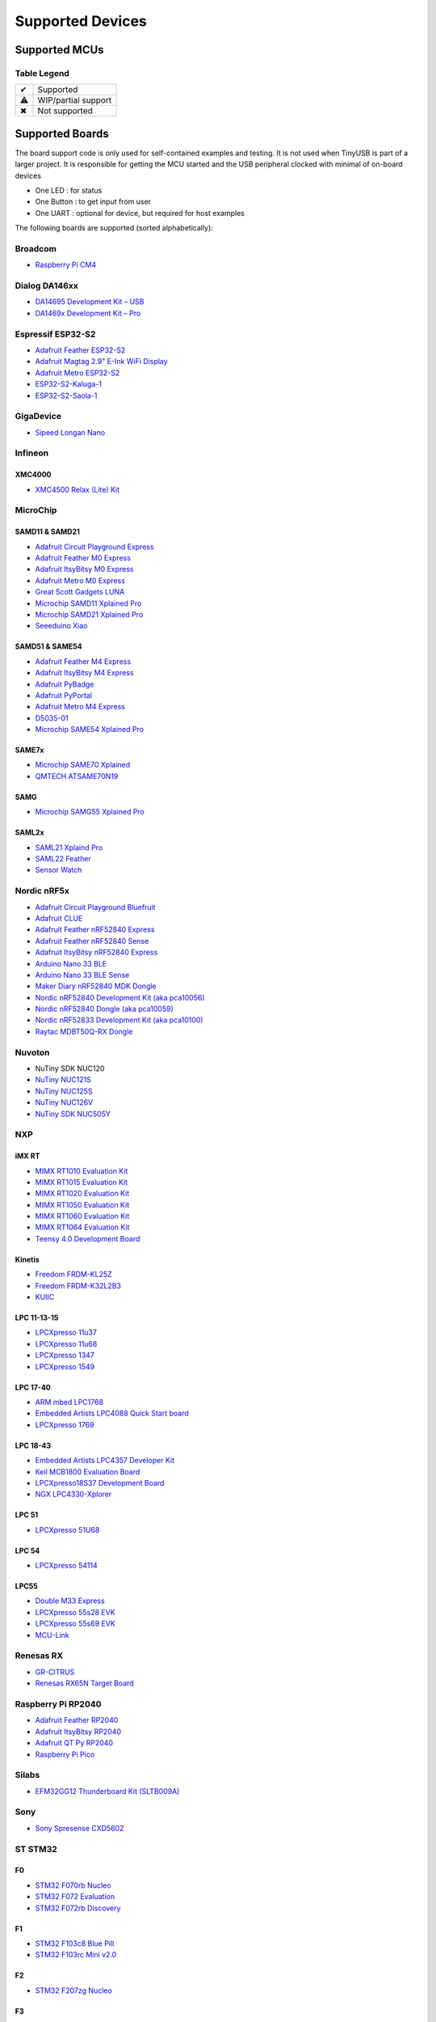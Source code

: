 *****************
Supported Devices
*****************

Supported MCUs
==============

+--------------+-----------------------+--------+------+-----------+-------------------+--------------+
| Manufacturer | Family                | Device | Host | Highspeed | Driver            | Note         |
+==============+=======================+========+======+===========+===================+==============+
| Broadcom     | BCM2711, BCM2837      | ✔      |      | ✔         | dwc2              |              |
+--------------+-----------------------+--------+------+-----------+-------------------+--------------+
| Dialog       | DA1469x               | ✔      | ✖    | ✖         | da146xx           |              |
+--------------+-----------------------+--------+------+-----------+-------------------+--------------+
| Espressif    | ESP32 S2, S3          | ✔      |      | ✖         | dwc2 or esp32sx   |              |
+--------------+-----------------------+--------+------+-----------+-------------------+--------------+
| GigaDevice   | GD32VF103             | ✔      |      | ✖         | dwc2              |              |
+--------------+-----------------------+--------+------+-----------+-------------------+--------------+
| Infineon     | XMC4500               | ✔      |      | ✖         | dwc2              |              |
+--------------+-----------------------+--------+------+-----------+-------------------+--------------+
| MicroChip    | SAM D11, D21          | ✔      |      | ✖         | samd              |              |
|              +-----------------------+--------+------+-----------+-------------------+--------------+
|              | SAM D51, E5x          | ✔      |      | ✖         | samd              |              |
|              +-----------------------+--------+------+-----------+-------------------+--------------+
|              | SAM G55               | ✔      |      | ✖         | samg              |              |
|              +-----------------------+--------+------+-----------+-------------------+--------------+
|              | SAM L21, L22          | ✔      |      | ✖         | samd              |              |
|              +-----------------------+--------+------+-----------+-------------------+--------------+
|              | SAM E70,S70,V70,V71   | ✔      |      | ✔         | samx7x            |              |
+--------------+-----------------------+--------+------+-----------+-------------------+--------------+
| NordicSemi   | nRF52833, nRF52840    | ✔      | ✖    | ✖         | nrf5x             |              |
|              +-----------------------+--------+------+-----------+-------------------+--------------+
|              | nRF5340               | ✔      | ✖    | ✖         | nrf5x             |              |
+--------------+-----------------------+--------+------+-----------+-------------------+--------------+
| Nuvoton      | NUC120                | ✔      | ✖    | ✖         |                   |              |
|              +-----------------------+--------+------+-----------+-------------------+--------------+
|              | NUC121/NUC125         | ✔      | ✖    | ✖         |                   |              |
|              +-----------------------+--------+------+-----------+-------------------+--------------+
|              | NUC126                | ✔      | ✖    | ✖         |                   |              |
|              +-----------------------+--------+------+-----------+-------------------+--------------+
|              | NUC505                | ✔      |      | ✔         |                   |              |
+--------------+---------+-------------+--------+------+-----------+-------------------+--------------+
| NXP          | iMXRT   | RT10xx      | ✔      | ✔    | ✔         | ci_hs             |              |
|              +---------+-------------+--------+------+-----------+-------------------+--------------+
|              | Kinetis | KL25        | ✔      | ⚠     | ✖         |                   |              |
|              |         +-------------+--------+------+-----------+-------------------+--------------+
|              |         | K32L2       | ✔      |      | ✖         |                   |              |
|              +---------+-------------+--------+------+-----------+-------------------+--------------+
|              | LPC     | 11u, 13, 15 | ✔      | ✖    | ✖         | lpc_ip3511        |              |
|              |         +-------------+--------+------+-----------+-------------------+--------------+
|              |         | 17, 40      | ✔      | ⚠    | ✖         | lpc17_40          |              |
|              |         +-------------+--------+------+-----------+-------------------+--------------+
|              |         | 18, 43      | ✔      | ✔    | ✔         | ci_hs             |              |
|              |         +-------------+--------+------+-----------+-------------------+--------------+
|              |         | 51u         | ✔      | ✖    | ✖         | lpc_ip3511        |              |
|              |         +-------------+--------+------+-----------+-------------------+--------------+
|              |         | 54          | ✔      |      | ✔         | lpc_ip3511        |              |
|              |         +-------------+--------+------+-----------+-------------------+--------------+
|              |         | 55          | ✔      |      | ✔         | lpc_ip3511        |              |
+--------------+---------+-------------+--------+------+-----------+-------------------+--------------+
| Raspberry Pi | RP2040                | ✔      | ✔    | ✖         | rp2040            |              |
+--------------+-----------------------+--------+------+-----------+-------------------+--------------+
| Renesas      | RX 63N, 65N, 72N      | ✔      | ✔    | ✖         | usba              |              |
+--------------+-----------------------+--------+------+-----------+-------------------+--------------+
| Silabs       | EFM32GG12             | ✔      |      | ✖         | dwc2              |              |
+--------------+-----------------------+--------+------+-----------+-------------------+--------------+
| Sony         | CXD56                 | ✔      | ✖    | ✔         | cxd56             |              |
+--------------+-----------------------+--------+------+-----------+-------------------+--------------+
| ST STM32     | F0                    | ✔      | ✖    | ✖         | stm32_fsdev       |              |
|              +----+------------------+--------+------+-----------+-------------------+--------------+
|              | F1 | 102, 103         | ✔      | ✖    | ✖         | stm32_fsdev       |              |
|              |    +------------------+--------+------+-----------+-------------------+--------------+
|              |    | 105, 107         | ✔      |      | ✖         | dwc2              |              |
|              +----+------------------+--------+------+-----------+-------------------+--------------+
|              | F2                    | ✔      |      | ✔         | dwc2              |              |
|              +-----------------------+--------+------+-----------+-------------------+--------------+
|              | F3                    | ✔      | ✖    | ✖         | stm32_fsdev       |              |
|              +-----------------------+--------+------+-----------+-------------------+--------------+
|              | F4                    | ✔      |      | ✔         | dwc2              |              |
|              +-----------------------+--------+------+-----------+-------------------+--------------+
|              | F7                    | ✔      |      | ✔         | dwc2              |              |
|              +-----------------------+--------+------+-----------+-------------------+--------------+
|              | H7                    | ✔      |      | ✔         | dwc2              |              |
|              +-----------------------+--------+------+-----------+-------------------+--------------+
|              | G4                    | ✔      | ✖    | ✖         | stm32_fsdev       |              |
|              +-----------------------+--------+------+-----------+-------------------+--------------+
|              | L0, L1                | ✔      | ✖    | ✖         | stm32_fsdev       |              |
|              +----+------------------+--------+------+-----------+-------------------+--------------+
|              | L4 | 4x2, 4x3         | ✔      | ✖    | ✖         | stm32_fsdev       |              |
|              |    +------------------+--------+------+-----------+-------------------+--------------+
|              |    | 4x5, 4x6         | ✔      |      |           | dwc2              |              |
|              +----+------------------+--------+------+-----------+-------------------+--------------+
|              | L4+                   | ✔      |      |           | dwc2              |              |
|              +-----------------------+--------+------+-----------+-------------------+--------------+
|              | U5                    | ⚠      |      |           | dwc2              |              |
+--------------+-----------------------+--------+------+-----------+-------------------+--------------+
| TI           | MSP430                | ✔      | ✖    | ✖         | msp430x5xx        |              |
|              +-----------------------+--------+------+-----------+-------------------+--------------+
|              | MSP432E4              | ✔      |      | ✖         | musb              |              |
|              +-----------------------+--------+------+-----------+-------------------+--------------+
|              | TM4C123               | ✔      |      | ✖         | musb              |              |
+--------------+-----------------------+--------+------+-----------+-------------------+--------------+
| ValentyUSB   | eptri                 | ✔      | ✖    | ✖         | eptri             |              |
+--------------+-----------------------+--------+------+-----------+-------------------+--------------+


Table Legend
------------

= ===================
✔ Supported
⚠ WIP/partial support
✖ Not supported
= ===================

Supported Boards
================

The board support code is only used for self-contained examples and testing. It is not used when TinyUSB is part of a larger project. It is responsible for getting the MCU started and the USB peripheral clocked with minimal of on-board devices

-  One LED : for status
-  One Button : to get input from user
-  One UART : optional for device, but required for host examples

The following boards are supported (sorted alphabetically):

Broadcom
--------

-  `Raspberry Pi CM4 <https://www.raspberrypi.com/products/compute-module-4>`__

Dialog DA146xx
--------------

-  `DA14695 Development Kit – USB <https://www.dialog-semiconductor.com/products/da14695-development-kit-usb>`__
-  `DA1469x Development Kit – Pro <https://www.dialog-semiconductor.com/products/da14695-development-kit-pro>`__

Espressif ESP32-S2
------------------

-  `Adafruit Feather ESP32-S2 <https://www.adafruit.com/product/5000>`__
-  `Adafruit Magtag 2.9" E-Ink WiFi Display <https://www.adafruit.com/product/4800>`__
-  `Adafruit Metro ESP32-S2 <https://www.adafruit.com/product/4775>`__
-  `ESP32-S2-Kaluga-1 <https://docs.espressif.com/projects/esp-idf/en/latest/esp32s2/hw-reference/esp32s2/user-guide-esp32-s2-kaluga-1-kit.html>`__
-  `ESP32-S2-Saola-1 <https://docs.espressif.com/projects/esp-idf/en/latest/esp32s2/hw-reference/esp32s2/user-guide-saola-1-v1.2.html>`__

GigaDevice
----------

-  `Sipeed Longan Nano <https://longan.sipeed.com/en/>`__

Infineon
---------

XMC4000
^^^^^^^

-  `XMC4500 Relax (Lite) Kit <https://www.infineon.com/cms/en/product/evaluation-boards/kit_xmc45_relax_lite_v1/>`__

MicroChip
---------

SAMD11 & SAMD21
^^^^^^^^^^^^^^^

-  `Adafruit Circuit Playground Express <https://www.adafruit.com/product/3333>`__
-  `Adafruit Feather M0 Express <https://www.adafruit.com/product/3403>`__
-  `Adafruit ItsyBitsy M0 Express <https://www.adafruit.com/product/3727>`__
-  `Adafruit Metro M0 Express <https://www.adafruit.com/product/3505>`__
-  `Great Scott Gadgets LUNA <https://greatscottgadgets.com/luna/>`__
-  `Microchip SAMD11 Xplained Pro <https://www.microchip.com/developmenttools/ProductDetails/atsamd11-xpro>`__
-  `Microchip SAMD21 Xplained Pro <https://www.microchip.com/DevelopmentTools/ProductDetails/ATSAMD21-XPRO>`__
-  `Seeeduino Xiao <https://www.seeedstudio.com/Seeeduino-XIAO-Arduino-Microcontroller-SAMD21-Cortex-M0+-p-4426.html>`__

SAMD51 & SAME54
^^^^^^^^^^^^^^^

-  `Adafruit Feather M4 Express <https://www.adafruit.com/product/3857>`__
-  `Adafruit ItsyBitsy M4 Express <https://www.adafruit.com/product/3800>`__
-  `Adafruit PyBadge <https://www.adafruit.com/product/4200>`__
-  `Adafruit PyPortal <https://www.adafruit.com/product/4116>`__
-  `Adafruit Metro M4 Express <https://www.adafruit.com/product/3382>`__
-  `D5035-01 <https://github.com/RudolphRiedel/USB_CAN-FD>`__
-  `Microchip SAME54 Xplained Pro <https://www.microchip.com/developmenttools/productdetails/atsame54-xpro>`__

SAME7x
^^^^^^

- `Microchip SAME70 Xplained <https://www.microchip.com/en-us/development-tool/ATSAME70-XPLD>`_
- `QMTECH ATSAME70N19 <https://www.aliexpress.com/item/1005003173783268.html>`_

SAMG
^^^^

-  `Microchip SAMG55 Xplained Pro <https://www.microchip.com/DevelopmentTools/ProductDetails/PartNO/ATSAMG55-XPRO>`__

SAML2x
^^^^^^

-  `SAML21 Xplaind Pro <https://www.microchip.com/DevelopmentTools/ProductDetails/ATSAML21-XPRO-B>`__
-  `SAML22 Feather <https://github.com/joeycastillo/Feather-Projects/tree/main/SAML22%20Feather>`__
-  `Sensor Watch <https://github.com/joeycastillo/Sensor-Watch>`__

Nordic nRF5x
------------

-  `Adafruit Circuit Playground Bluefruit <https://www.adafruit.com/product/4333>`__
-  `Adafruit CLUE <https://www.adafruit.com/product/4500>`__
-  `Adafruit Feather nRF52840 Express <https://www.adafruit.com/product/4062>`__
-  `Adafruit Feather nRF52840 Sense <https://www.adafruit.com/product/4516>`__
-  `Adafruit ItsyBitsy nRF52840 Express <https://www.adafruit.com/product/4481>`__
-  `Arduino Nano 33 BLE <https://store.arduino.cc/usa/nano-33-ble>`__
-  `Arduino Nano 33 BLE Sense <https://store.arduino.cc/usa/nano-33-ble-sense>`__
-  `Maker Diary nRF52840 MDK Dongle <https://wiki.makerdiary.com/nrf52840-mdk-usb-dongle>`__
-  `Nordic nRF52840 Development Kit (aka pca10056) <https://www.nordicsemi.com/Software-and-Tools/Development-Kits/nRF52840-DK>`__
-  `Nordic nRF52840 Dongle (aka pca10059) <https://www.nordicsemi.com/Software-and-Tools/Development-Kits/nRF52840-Dongle>`__
-  `Nordic nRF52833 Development Kit (aka pca10100) <https://www.nordicsemi.com/Software-and-Tools/Development-Kits/nRF52833-DK>`__
-  `Raytac MDBT50Q-RX Dongle <https://www.raytac.com/product/ins.php?index_id=89>`__

Nuvoton
-------

-  NuTiny SDK NUC120
-  `NuTiny NUC121S <https://direct.nuvoton.com/en/nutiny-nuc121s>`__
-  `NuTiny NUC125S <https://direct.nuvoton.com/en/nutiny-nuc125s>`__
-  `NuTiny NUC126V <https://direct.nuvoton.com/en/nutiny-nuc126v>`__
-  `NuTiny SDK NUC505Y <https://direct.nuvoton.com/en/nutiny-nuc505y>`__

NXP
---

iMX RT
^^^^^^

-  `MIMX RT1010 Evaluation Kit <https://www.nxp.com/design/development-boards/i.mx-evaluation-and-development-boards/i.mx-rt1010-evaluation-kit:MIMXRT1010-EVK>`__
-  `MIMX RT1015 Evaluation Kit <https://www.nxp.com/design/development-boards/i.mx-evaluation-and-development-boards/i.mx-rt1015-evaluation-kit:MIMXRT1015-EVK>`__
-  `MIMX RT1020 Evaluation Kit <https://www.nxp.com/design/development-boards/i.mx-evaluation-and-development-boards/i.mx-rt1020-evaluation-kit:MIMXRT1020-EVK>`__
-  `MIMX RT1050 Evaluation Kit <https://www.nxp.com/design/development-boards/i.mx-evaluation-and-development-boards/i.mx-rt1050-evaluation-kit:MIMXRT1050-EVK>`__
-  `MIMX RT1060 Evaluation Kit <https://www.nxp.com/design/development-boards/i.mx-evaluation-and-development-boards/mimxrt1060-evk-i.mx-rt1060-evaluation-kit:MIMXRT1060-EVK>`__
-  `MIMX RT1064 Evaluation Kit <https://www.nxp.com/design/development-boards/i.mx-evaluation-and-development-boards/mimxrt1064-evk-i.mx-rt1064-evaluation-kit:MIMXRT1064-EVK>`__
-  `Teensy 4.0 Development Board <https://www.pjrc.com/store/teensy40.html>`__

Kinetis
^^^^^^^

-  `Freedom FRDM-KL25Z <https://www.nxp.com/design/development-boards/freedom-development-boards/mcu-boards/freedom-development-platform-for-kinetis-kl14-kl15-kl24-kl25-mcus:FRDM-KL25Z>`__
-  `Freedom FRDM-K32L2B3 <https://www.nxp.com/design/development-boards/freedom-development-boards/mcu-boards/nxp-freedom-development-platform-for-k32-l2b-mcus:FRDM-K32L2B3>`__
-  `KUIIC <https://github.com/nxf58843/kuiic>`__

LPC 11-13-15
^^^^^^^^^^^^

-  `LPCXpresso 11u37 <https://www.nxp.com/design/microcontrollers-developer-resources/lpcxpresso-boards/lpcxpresso-board-for-lpc11u37h:OM13074>`__
-  `LPCXpresso 11u68 <https://www.nxp.com/support/developer-resources/evaluation-and-development-boards/lpcxpresso-boards/lpcxpresso-board-for-lpc11u68:OM13058>`__
-  `LPCXpresso 1347 <https://www.nxp.com/support/developer-resources/evaluation-and-development-boards/lpcxpresso-boards/lpcxpresso-board-for-lpc1347:OM13045>`__
-  `LPCXpresso 1549 <https://www.nxp.com/products/processors-and-microcontrollers/arm-microcontrollers/general-purpose-mcus/lpc1500-cortex-m3/lpcxpresso-board-for-lpc1549:OM13056>`__

LPC 17-40
^^^^^^^^^

-  `ARM mbed LPC1768 <https://www.nxp.com/products/processors-and-microcontrollers/arm-microcontrollers/general-purpose-mcus/lpc1700-cortex-m3/arm-mbed-lpc1768-board:OM11043>`__
-  `Embedded Artists LPC4088 Quick Start board <https://www.embeddedartists.com/products/lpc4088-quickstart-board>`__
-  `LPCXpresso 1769 <https://www.nxp.com/support/developer-resources/evaluation-and-development-boards/lpcxpresso-boards/lpcxpresso-board-for-lpc1769:OM13000>`__

LPC 18-43
^^^^^^^^^

-  `Embedded Artists LPC4357 Developer Kit <http://www.embeddedartists.com/products/kits/lpc4357_kit.php>`__
-  `Keil MCB1800 Evaluation Board <http://www.keil.com/mcb1800>`__
-  `LPCXpresso18S37 Development Board <https://www.nxp.com/products/processors-and-microcontrollers/arm-microcontrollers/general-purpose-mcus/lpc4000-cortex-m4/lpcxpresso18s37-development-board:OM13076>`__
-  `NGX LPC4330-Xplorer <https://www.nxp.com/design/designs/lpc4330-xplorer-board:OM13027>`__

LPC 51
^^^^^^

-  `LPCXpresso 51U68 <https://www.nxp.com/products/processors-and-microcontrollers/arm-microcontrollers/general-purpose-mcus/lpcxpresso51u68-for-the-lpc51u68-mcus:OM40005>`__

LPC 54
^^^^^^

-  `LPCXpresso 54114 <https://www.nxp.com/design/microcontrollers-developer-resources/lpcxpresso-boards/lpcxpresso54114-board:OM13089>`__

LPC55
^^^^^

-  `Double M33 Express <https://www.crowdsupply.com/steiert-solutions/double-m33-express>`__
-  `LPCXpresso 55s28 EVK <https://www.nxp.com/design/software/development-software/lpcxpresso55s28-development-board:LPC55S28-EVK>`__
-  `LPCXpresso 55s69 EVK <https://www.nxp.com/design/development-boards/lpcxpresso-boards/lpcxpresso55s69-development-board:LPC55S69-EVK>`__
-  `MCU-Link <https://www.nxp.com/design/development-boards/lpcxpresso-boards/mcu-link-debug-probe:MCU-LINK>`__

Renesas RX
----------

-  `GR-CITRUS <https://www.renesas.com/us/en/products/gadget-renesas/boards/gr-citrus>`__
-  `Renesas RX65N Target Board <https://www.renesas.com/us/en/products/microcontrollers-microprocessors/rx-32-bit-performance-efficiency-mcus/rtk5rx65n0c00000br-target-board-rx65n>`__

Raspberry Pi RP2040
-------------------

-  `Adafruit Feather RP2040 <https://www.adafruit.com/product/4884>`__
-  `Adafruit ItsyBitsy RP2040 <https://www.adafruit.com/product/4888>`__
-  `Adafruit QT Py RP2040 <https://www.adafruit.com/product/4900>`__
-  `Raspberry Pi Pico <https://www.raspberrypi.org/products/raspberry-pi-pico/>`__

Silabs
------

-  `EFM32GG12 Thunderboard Kit (SLTB009A) <https://www.silabs.com/development-tools/thunderboard/thunderboard-gg12-kit>`__

Sony
----

-  `Sony Spresense CXD5602 <https://developer.sony.com/develop/spresense>`__

ST STM32
--------

F0
^^
-  `STM32 F070rb Nucleo <https://www.st.com/en/evaluation-tools/nucleo-f070rb.html>`__
-  `STM32 F072 Evaluation <https://www.st.com/en/evaluation-tools/stm32072b-eval.html>`__
-  `STM32 F072rb Discovery <https://www.st.com/en/evaluation-tools/32f072bdiscovery.html>`__

F1
^^
-  `STM32 F103c8 Blue Pill <https://stm32-base.org/boards/STM32F103C8T6-Blue-Pill>`__
-  `STM32 F103rc Mini v2.0 <https://stm32-base.org/boards/STM32F103RCT6-STM32-Mini-V2.0>`__

F2
^^
-  `STM32 F207zg Nucleo <https://www.st.com/en/evaluation-tools/nucleo-f207zg.html>`__

F3
^^
-  `STM32 F303vc Discovery <https://www.st.com/en/evaluation-tools/stm32f3discovery.html>`__

F4
^^
-  `Adafruit Feather STM32F405 <https://www.adafruit.com/product/4382>`__
-  `Micro Python PyBoard v1.1 <https://store.micropython.org/product/PYBv1.1>`__
-  `STM32 F401cc Black Pill <https://stm32-base.org/boards/STM32F401CCU6-WeAct-Black-Pill-V1.2>`__
-  `STM32 F407vg Discovery <https://www.st.com/en/evaluation-tools/stm32f4discovery.html>`__
-  `STM32 F411ce Black Pill <https://www.adafruit.com/product/4877>`__
-  `STM32 F411ve Discovery <https://www.st.com/en/evaluation-tools/32f411ediscovery.html>`__
-  `STM32 F412zg Discovery <https://www.st.com/en/evaluation-tools/32f412gdiscovery.html>`__
-  `STM32 F412zg Nucleo <https://www.st.com/en/evaluation-tools/nucleo-f412zg.html>`__
-  `STM32 F439zi Nucleo <https://www.st.com/en/evaluation-tools/nucleo-f439zi.html>`__

F7
^^

-  `STLink-V3 Mini <https://www.st.com/en/development-tools/stlink-v3mini.html>`__
-  `STM32 F723e Discovery <https://www.st.com/en/evaluation-tools/32f723ediscovery.html>`__
-  `STM32 F746zg Nucleo <https://www.st.com/en/evaluation-tools/nucleo-f746zg.html>`__
-  `STM32 F746g Discovery <https://www.st.com/en/evaluation-tools/32f746gdiscovery.html>`__
-  `STM32 F767zi Nucleo <https://www.st.com/en/evaluation-tools/nucleo-f767zi.html>`__
-  `STM32 F769i Discovery <https://www.st.com/en/evaluation-tools/32f769idiscovery.html>`__

H7
^^
-  `STM32 H743zi Nucleo <https://www.st.com/en/evaluation-tools/nucleo-h743zi.html>`__
-  `STM32 H743i Evaluation <https://www.st.com/en/evaluation-tools/stm32h743i-eval.html>`__
-  `STM32 H745i Discovery <https://www.st.com/en/evaluation-tools/stm32h745i-disco.html>`__
-  `Waveshare OpenH743I-C <https://www.waveshare.com/openh743i-c-standard.htm>`__

G4
^^
-  `STM32 G474RE Nucleo <https://www.st.com/en/evaluation-tools/nucleo-g474re.html>`__

L0
^^
-  `STM32 L035c8 Discovery <https://www.st.com/en/evaluation-tools/32l0538discovery.html>`__

L4
^^
-  `STM32 L476vg Discovery <https://www.st.com/en/evaluation-tools/32l476gdiscovery.html>`__
-  `STM32 L4P5zg Nucleo <https://www.st.com/en/evaluation-tools/nucleo-l4p5zg.html>`__
-  `STM32 L4R5zi Nucleo <https://www.st.com/en/evaluation-tools/nucleo-l4r5zi.html>`__

TI
--

-  `MSP430F5529 USB LaunchPad Evaluation Kit <http://www.ti.com/tool/MSP-EXP430F5529LP>`__
-  `MSP-EXP432E401Y LaunchPad Evaluation Kit <https://www.ti.com/tool/MSP-EXP432E401Y>`__
-  `TM4C123GXL LaunchPad Evaluation Kit <https://www.ti.com/tool/EK-TM4C123GXL>`__

Tomu
----

-  `Fomu <https://www.crowdsupply.com/sutajio-kosagi/fomu>`__
